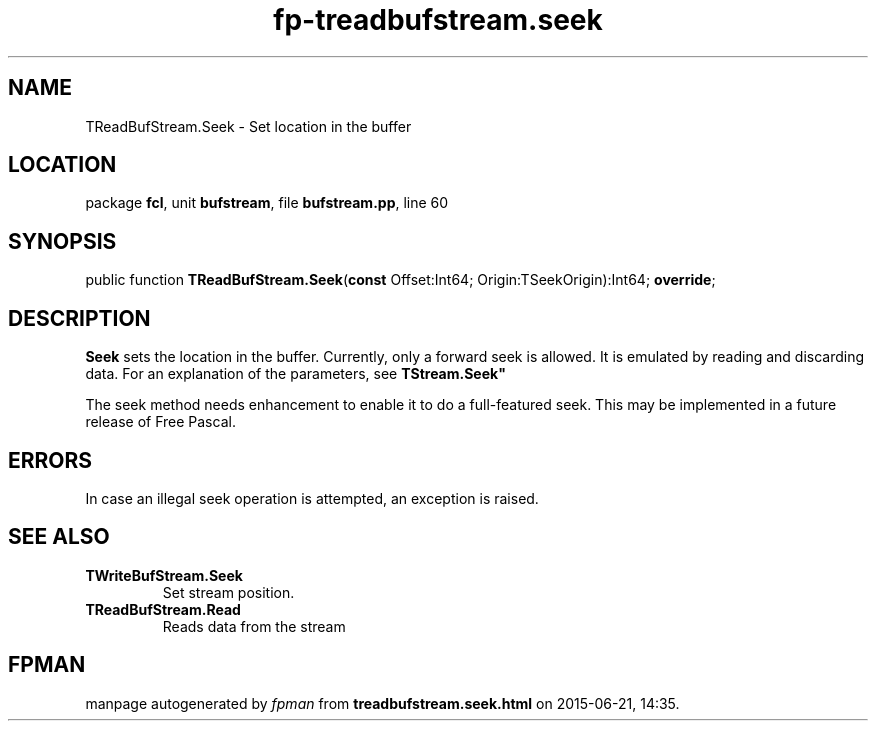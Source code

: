 .\" file autogenerated by fpman
.TH "fp-treadbufstream.seek" 3 "2014-03-14" "fpman" "Free Pascal Programmer's Manual"
.SH NAME
TReadBufStream.Seek - Set location in the buffer
.SH LOCATION
package \fBfcl\fR, unit \fBbufstream\fR, file \fBbufstream.pp\fR, line 60
.SH SYNOPSIS
public function \fBTReadBufStream.Seek\fR(\fBconst\fR Offset:Int64; Origin:TSeekOrigin):Int64; \fBoverride\fR;
.SH DESCRIPTION
\fBSeek\fR sets the location in the buffer. Currently, only a forward seek is allowed. It is emulated by reading and discarding data. For an explanation of the parameters, see \fBTStream.Seek\(dq\fR

The seek method needs enhancement to enable it to do a full-featured seek. This may be implemented in a future release of Free Pascal.


.SH ERRORS
In case an illegal seek operation is attempted, an exception is raised.


.SH SEE ALSO
.TP
.B TWriteBufStream.Seek
Set stream position.
.TP
.B TReadBufStream.Read
Reads data from the stream

.SH FPMAN
manpage autogenerated by \fIfpman\fR from \fBtreadbufstream.seek.html\fR on 2015-06-21, 14:35.

